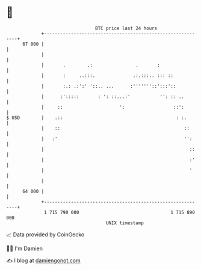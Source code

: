 * 👋

#+begin_example
                                    BTC price last 24 hours                    
                +------------------------------------------------------------+ 
         67 000 |                                                            | 
                |                                                            | 
                |       .        .:                .       :                 | 
                |       :     ..:::.              .:.:::.. ::: ::            | 
                |       :.: .:':' '::.. ...      :'''''''::':::'::           | 
                |      :':::::       : ': ::...:'           '': :: ..        | 
                |     ::                     ':                  ::':        | 
   $ USD        |    .::                                          : :.       | 
                |    ::                                              ::      | 
                |   :'                                               '':     | 
                |                                                      ::    | 
                |                                                      :'    | 
                |                                                      '     | 
                |                                                            | 
         64 000 |                                                            | 
                +------------------------------------------------------------+ 
                 1 715 790 000                                  1 715 890 000  
                                        UNIX timestamp                         
#+end_example
📈 Data provided by CoinGecko

🧑‍💻 I'm Damien

✍️ I blog at [[https://www.damiengonot.com][damiengonot.com]]
